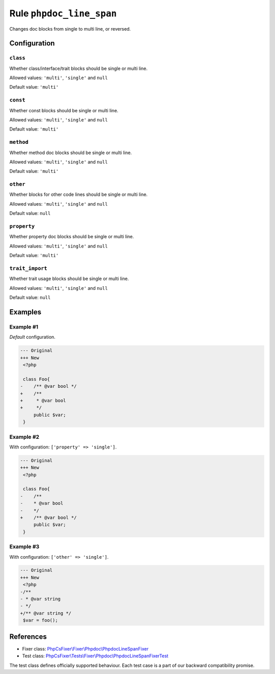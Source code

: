 =========================
Rule ``phpdoc_line_span``
=========================

Changes doc blocks from single to multi line, or reversed.

Configuration
-------------

``class``
~~~~~~~~~

Whether class/interface/trait blocks should be single or multi line.

Allowed values: ``'multi'``, ``'single'`` and ``null``

Default value: ``'multi'``

``const``
~~~~~~~~~

Whether const blocks should be single or multi line.

Allowed values: ``'multi'``, ``'single'`` and ``null``

Default value: ``'multi'``

``method``
~~~~~~~~~~

Whether method doc blocks should be single or multi line.

Allowed values: ``'multi'``, ``'single'`` and ``null``

Default value: ``'multi'``

``other``
~~~~~~~~~

Whether blocks for other code lines should be single or multi line.

Allowed values: ``'multi'``, ``'single'`` and ``null``

Default value: ``null``

``property``
~~~~~~~~~~~~

Whether property doc blocks should be single or multi line.

Allowed values: ``'multi'``, ``'single'`` and ``null``

Default value: ``'multi'``

``trait_import``
~~~~~~~~~~~~~~~~

Whether trait usage blocks should be single or multi line.

Allowed values: ``'multi'``, ``'single'`` and ``null``

Default value: ``null``

Examples
--------

Example #1
~~~~~~~~~~

*Default* configuration.

.. code-block:: diff

   --- Original
   +++ New
    <?php

    class Foo{
   -    /** @var bool */
   +    /**
   +     * @var bool
   +     */
        public $var;
    }

Example #2
~~~~~~~~~~

With configuration: ``['property' => 'single']``.

.. code-block:: diff

   --- Original
   +++ New
    <?php

    class Foo{
   -    /**
   -    * @var bool
   -    */
   +    /** @var bool */
        public $var;
    }

Example #3
~~~~~~~~~~

With configuration: ``['other' => 'single']``.

.. code-block:: diff

   --- Original
   +++ New
    <?php
   -/**
   - * @var string
   - */
   +/** @var string */
    $var = foo();

References
----------

- Fixer class: `PhpCsFixer\\Fixer\\Phpdoc\\PhpdocLineSpanFixer <./../../../src/Fixer/Phpdoc/PhpdocLineSpanFixer.php>`_
- Test class: `PhpCsFixer\\Tests\\Fixer\\Phpdoc\\PhpdocLineSpanFixerTest <./../../../tests/Fixer/Phpdoc/PhpdocLineSpanFixerTest.php>`_

The test class defines officially supported behaviour. Each test case is a part of our backward compatibility promise.
